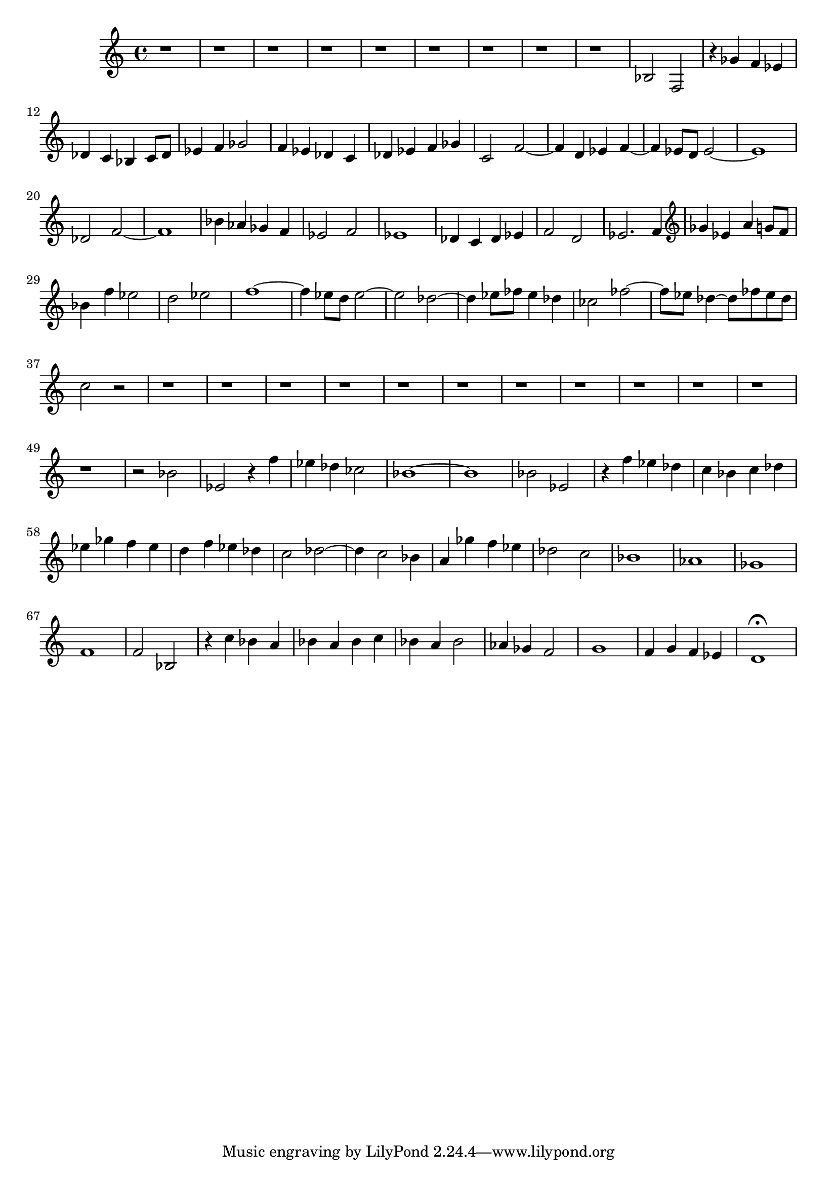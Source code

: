 \version "2.17.97"

\clef alto
\relative c' {
	r1 |
	r1 |
	r1 |
	r1 |
	r1 |
	r1 |
	r1 |
	r1 |
	r1 |
	bes2 f |
	r4 ges' f ees |
	des c bes c8 des |
	ees4 f ges2 |
	f4 ees des c |
	des ees f ges |
	c,2 f~ |
	f4 d ees f~ |
	f ees8 d ees2~ |
	ees1 |
	des2 f~ |
	f1 |
	bes4 aes ges f |
	ees2 f |
	ees1 |
	des4 c des ees |
	f2 d |
	ees2. f4 |
	\clef treble
	ges4 ees a g8 f |
	bes4 f' ees2 |
	d ees |
	f1~ |
	f4 ees8 d ees2~ |
	ees des~ |
	des4 ees8 fes ees4 des |
	ces2 fes~ |
	fes8 ees des4~ des8 fes ees des |
	c2 r |
	r1 |
	r1 |
	r1 |
	r1 |
	r1 |
	r1 |
	r1 |
	r1 |
	r1 |
	r1 |
	r1 |
	r1 |
	r2 bes |
	ees, r4 f' |
	ees des ces2 |
	bes1~ |
	bes |
	bes2 ees, |
	r4 f' ees des |
	c bes c des |
	ees ges f ees |
	d f ees des |
	c2 des~ |
	des4 c2 bes4 |
	a ges' f ees |
	des2 c |
	bes1 |
	aes |
	ges |
	f |
	f2 bes, |
	r4 c' bes a |
	bes a bes c |
	bes a bes2 |
	aes4 ges f2 |
	g1 |
	f4 g f ees |
	d1\fermata
}